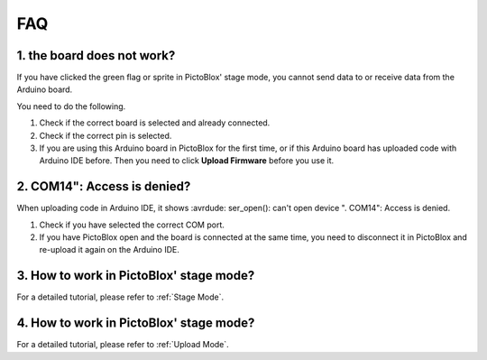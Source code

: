 FAQ
============

1. the board does not work?
------------------------------------------
If you have clicked the green flag or sprite in PictoBlox' stage mode, you cannot send data to or receive data from the Arduino board.

You need to do the following.

1) Check if the correct board is selected and already connected.
2) Check if the correct pin is selected.
3) If you are using this Arduino board in PictoBlox for the first time, or if this Arduino board has uploaded code with Arduino IDE before. Then you need to click **Upload Firmware** before you use it.


2. COM14": Access is denied?
------------------------------

When uploading code in Arduino IDE, it shows :avrdude: ser_open(): can't open device "\. \COM14": Access is denied.

1) Check if you have selected the correct COM port.
2) If you have PictoBlox open and the board is connected at the same time, you need to disconnect it in PictoBlox and re-upload it again on the Arduino IDE.

3. How to work in PictoBlox' stage mode?
---------------------------------------------

For a detailed tutorial, please refer to :ref:`Stage Mode`.

4. How to work in PictoBlox' stage mode?
---------------------------------------------

For a detailed tutorial, please refer to :ref:`Upload Mode`.